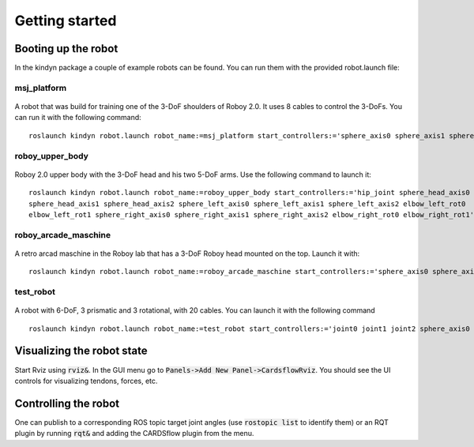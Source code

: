 Getting started
===============

Booting up the robot
--------------------
In the kindyn package a couple of example robots can be found. You can run them with the provided robot.launch file:

msj_platform
~~~~~~~~~~~~

.. figure:: images/msj_platform.*

A robot that was build for training one of the 3-DoF shoulders of Roboy 2.0. It uses 8 cables to control the 3-DoFs.
You can run it with the following command:
::
    roslaunch kindyn robot.launch robot_name:=msj_platform start_controllers:='sphere_axis0 sphere_axis1 sphere_axis2'

roboy_upper_body
~~~~~~~~~~~~~~~~

.. figure:: images/roboy_upper_body.*

Roboy 2.0 upper body with the 3-DoF head and his two 5-DoF arms. Use the following command to launch it:
::
    roslaunch kindyn robot.launch robot_name:=roboy_upper_body start_controllers:='hip_joint sphere_head_axis0
    sphere_head_axis1 sphere_head_axis2 sphere_left_axis0 sphere_left_axis1 sphere_left_axis2 elbow_left_rot0
    elbow_left_rot1 sphere_right_axis0 sphere_right_axis1 sphere_right_axis2 elbow_right_rot0 elbow_right_rot1'

roboy_arcade_maschine
~~~~~~~~~~~~~~~~~~~~~

.. figure:: images/roboy_arcade_maschine.*

A retro arcad maschine in the Roboy lab that has a 3-DoF Roboy head mounted on the top. Launch it with:
::
    roslaunch kindyn robot.launch robot_name:=roboy_arcade_maschine start_controllers:='sphere_axis0 sphere_axis1 sphere_axis2'

test_robot
~~~~~~~~~~

.. figure:: images/test_robot.*

A robot with 6-DoF, 3 prismatic and 3 rotational, with 20 cables. You can launch it with the following command
::
    roslaunch kindyn robot.launch robot_name:=test_robot start_controllers:='joint0 joint1 joint2 sphere_axis0 sphere_axis1 sphere_axis2'

Visualizing the robot state
---------------------------
Start Rviz using :code:`rviz&`. In the GUI menu go to :code:`Panels->Add New Panel->CardsflowRviz`. You should see the UI controls for visualizing tendons, forces, etc.

Controlling the robot
---------------------
One can publish to a corresponding ROS topic target joint angles (use :code:`rostopic list` to identify them) or an RQT plugin by running :code:`rqt&` and adding the CARDSflow plugin from the menu.
